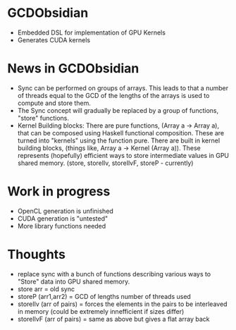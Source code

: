 
* GCDObsidian
  + Embedded DSL for implementation of GPU Kernels
  + Generates CUDA kernels
    
* News in GCDObsidian 
  + Sync can be performed on groups of arrays. This leads 
    to that a number of threads equal to the GCD of the lengths of
    the arrays is used to compute and store them. 
  + The Sync concept will gradually be replaced by a group 
    of functions, "store" functions. 
  + Kernel Building blocks: 
    There are pure functions, (Array a -> Array a), that can be composed
    using Haskell functional composition. These are turned into "kernels" using the function pure.
    There are built in kernel building blocks, (things like, Array a -> Kernel (Array a)).
    These represents (hopefully) efficient ways to store intermediate values 
    in GPU shared memory. (store, storeIlv, storeIlvF, storeP - currently) 

    
* Work in progress
  + OpenCL generation is unfinished
  + CUDA generation is "untested" 
  + More library functions needed
  
* Thoughts 
  + replace sync with a bunch of functions describing various ways to 
    "Store" data into GPU shared memory.
  +  store arr       = old sync
  +  storeP (arr1,arr2) = GCD of lengths number of threads used
  +  storeIlv (arr of pairs) = forces the elements in the pairs to be interleaved in memory (could be extremely innefficient if sizes differ)
  +  storeIlvF (arr of pairs) = same as above but gives a flat array back 
    
